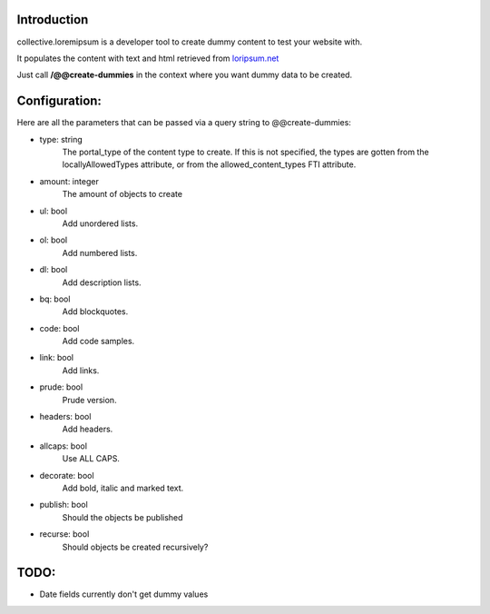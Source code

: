 Introduction
============

collective.loremipsum is a developer tool to create dummy content to test your
website with.

It populates the content with text and html retrieved from `loripsum.net`_

Just call **/@@create-dummies** in the context where you want dummy data to be
created. 

.. _loripsum.net: http//loripsum.net

Configuration:
==============

Here are all the parameters that can be passed via a query string to @@create-dummies:

* type: string
    The portal_type of the content type to create. If this is not
    specified, the types are gotten from the locallyAllowedTypes attribute, or from
    the allowed_content_types FTI attribute.

* amount: integer 
    The amount of objects to create

* ul: bool 
    Add unordered lists.

* ol: bool 
    Add numbered lists.

* dl: bool 
    Add description lists.

* bq: bool 
    Add blockquotes.

* code: bool 
    Add code samples.

* link: bool 
    Add links.

* prude: bool 
    Prude version.

* headers: bool 
    Add headers.

* allcaps: bool 
    Use ALL CAPS.

* decorate: bool 
    Add bold, italic and marked text.

* publish: bool 
    Should the objects be published

* recurse: bool 
    Should objects be created recursively?

TODO:
=====

*  Date fields currently don't get dummy values

